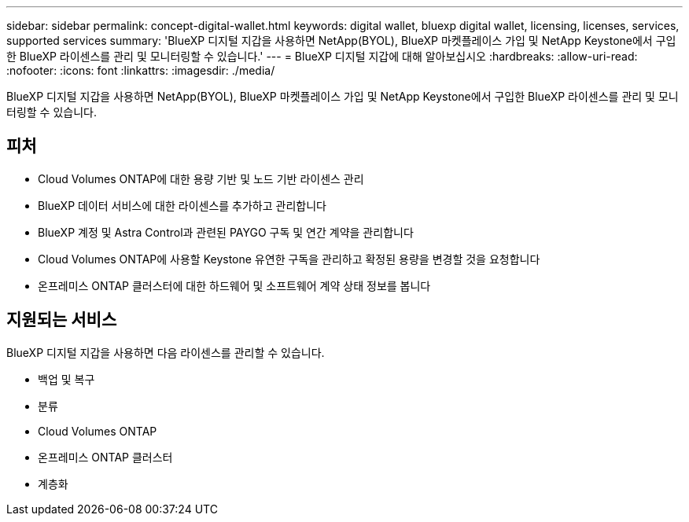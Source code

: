 ---
sidebar: sidebar 
permalink: concept-digital-wallet.html 
keywords: digital wallet, bluexp digital wallet, licensing, licenses, services, supported services 
summary: 'BlueXP 디지털 지갑을 사용하면 NetApp(BYOL), BlueXP 마켓플레이스 가입 및 NetApp Keystone에서 구입한 BlueXP 라이센스를 관리 및 모니터링할 수 있습니다.' 
---
= BlueXP 디지털 지갑에 대해 알아보십시오
:hardbreaks:
:allow-uri-read: 
:nofooter: 
:icons: font
:linkattrs: 
:imagesdir: ./media/


[role="lead"]
BlueXP 디지털 지갑을 사용하면 NetApp(BYOL), BlueXP 마켓플레이스 가입 및 NetApp Keystone에서 구입한 BlueXP 라이센스를 관리 및 모니터링할 수 있습니다.



== 피처

* Cloud Volumes ONTAP에 대한 용량 기반 및 노드 기반 라이센스 관리
* BlueXP 데이터 서비스에 대한 라이센스를 추가하고 관리합니다
* BlueXP 계정 및 Astra Control과 관련된 PAYGO 구독 및 연간 계약을 관리합니다
* Cloud Volumes ONTAP에 사용할 Keystone 유연한 구독을 관리하고 확정된 용량을 변경할 것을 요청합니다
* 온프레미스 ONTAP 클러스터에 대한 하드웨어 및 소프트웨어 계약 상태 정보를 봅니다




== 지원되는 서비스

BlueXP 디지털 지갑을 사용하면 다음 라이센스를 관리할 수 있습니다.

* 백업 및 복구
* 분류
* Cloud Volumes ONTAP
* 온프레미스 ONTAP 클러스터
* 계층화

